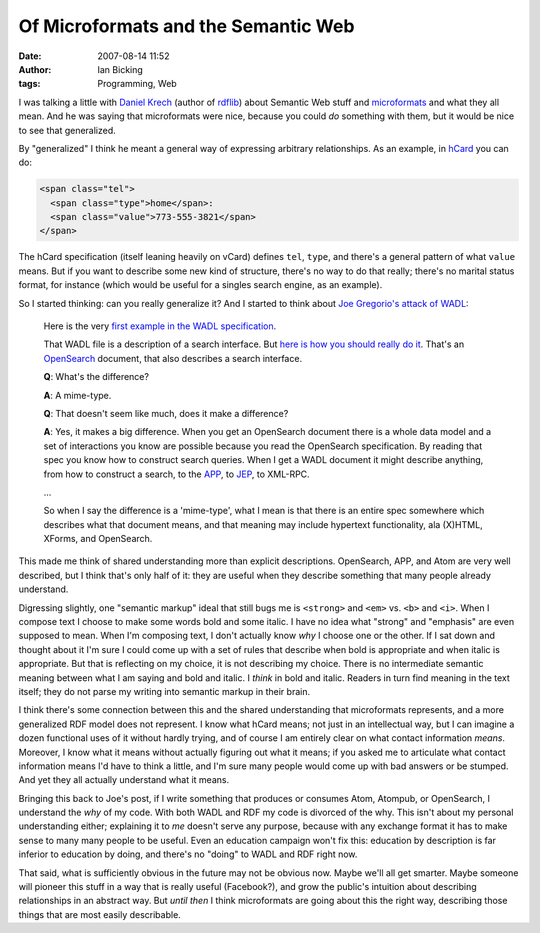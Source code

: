 Of Microformats and the Semantic Web
####################################
:date: 2007-08-14 11:52
:author: Ian Bicking
:tags: Programming, Web

I was talking a little with `Daniel Krech <http://eikeon.com />`_ (author of `rdflib <http://rdflib.net />`_) about Semantic Web stuff and `microformats <http://microformats.org />`_ and what they all mean. And he was saying that microformats were nice, because you could *do* something with them, but it would be nice to see that generalized.

By "generalized" I think he meant a general way of expressing arbitrary relationships.  As an example, in `hCard <http://microformats.org/wiki/hcard>`_ you can do:

.. code:: html

    <span class="tel">
      <span class="type">home</span>:
      <span class="value">773-555-3821</span>
    </span>

The hCard specification (itself leaning heavily on vCard) defines ``tel``, ``type``, and there's a general pattern of what ``value`` means.  But if you want to describe some new kind of structure, there's no way to do that really; there's no marital status format, for instance (which would be useful for a singles search engine, as an example).

So I started thinking: can you really generalize it?  And I started to think about `Joe Gregorio's attack of WADL <http://bitworking.org/news/193/Do-we-need-WADL>`_:

    Here is the very `first example in the WADL specification     <http://bitworking.org/projects/pastebin/main.cgi/bin/7>`_.

    That WADL file is a description of a search interface. But `here     is how you should really do it     <http://bitworking.org/projects/pastebin/main.cgi/bin/8>`_. That's     an `OpenSearch <http://www.opensearch.org/Home>`_ document, that     also describes a search interface.

    **Q**: What's the difference?

    **A**: A mime-type.

    **Q**: That doesn't seem like much, does it make a difference?

    **A**: Yes, it makes a big difference. When you get an OpenSearch     document there is a whole data model and a set of interactions you     know are possible because you read the OpenSearch     specification. By reading that spec you know how to construct     search queries. When I get a WADL document it might describe     anything, from how to construct a search, to the `APP     <http://bitworking.org/projects/atom />`_, to `JEP     <http://bitworking.org/news/JEP>`_, to XML-RPC.

    ...

    So when I say the difference is a 'mime-type', what I mean is that     there is an entire spec somewhere which describes what that     document means, and that meaning may include hypertext     functionality, ala (X)HTML, XForms, and OpenSearch.

This made me think of shared understanding more than explicit descriptions.  OpenSearch, APP, and Atom are very well described, but I think that's only half of it: they are useful when they describe something that many people already understand.

Digressing slightly, one "semantic markup" ideal that still bugs me is ``<strong>`` and ``<em>`` vs. ``<b>`` and ``<i>``.  When I compose text I choose to make some words bold and some italic.  I have no idea what "strong" and "emphasis" are even supposed to mean.  When I'm composing text, I don't actually know *why* I choose one or the other.  If I sat down and thought about it I'm sure I could come up with a set of rules that describe when bold is appropriate and when italic is appropriate.  But that is reflecting on my choice, it is not describing my choice.  There is no intermediate semantic meaning between what I am saying and bold and italic.  I *think* in bold and italic.  Readers in turn find meaning in the text itself; they do not parse my writing into semantic markup in their brain.

I think there's some connection between this and the shared understanding that microformats represents, and a more generalized RDF model does not represent.  I know what hCard means; not just in an intellectual way, but I can imagine a dozen functional uses of it without hardly trying, and of course I am entirely clear on what contact information *means*.  Moreover, I know what it means without actually figuring out what it means; if you asked me to articulate what contact information means I'd have to think a little, and I'm sure many people would come up with bad answers or be stumped.  And yet they all actually understand what it means.

Bringing this back to Joe's post, if I write something that produces or consumes Atom, Atompub, or OpenSearch, I understand the *why* of my code.  With both WADL and RDF my code is divorced of the why.  This isn't about my personal understanding either; explaining it to *me* doesn't serve any purpose, because with any exchange format it has to make sense to many many people to be useful.  Even an education campaign won't fix this: education by description is far inferior to education by doing, and there's no "doing" to WADL and RDF right now.

That said, what is sufficiently obvious in the future may not be obvious now.  Maybe we'll all get smarter.  Maybe someone will pioneer this stuff in a way that is really useful (Facebook?), and grow the public's intuition about describing relationships in an abstract way. But *until then* I think microformats are going about this the right way, describing those things that are most easily describable.
